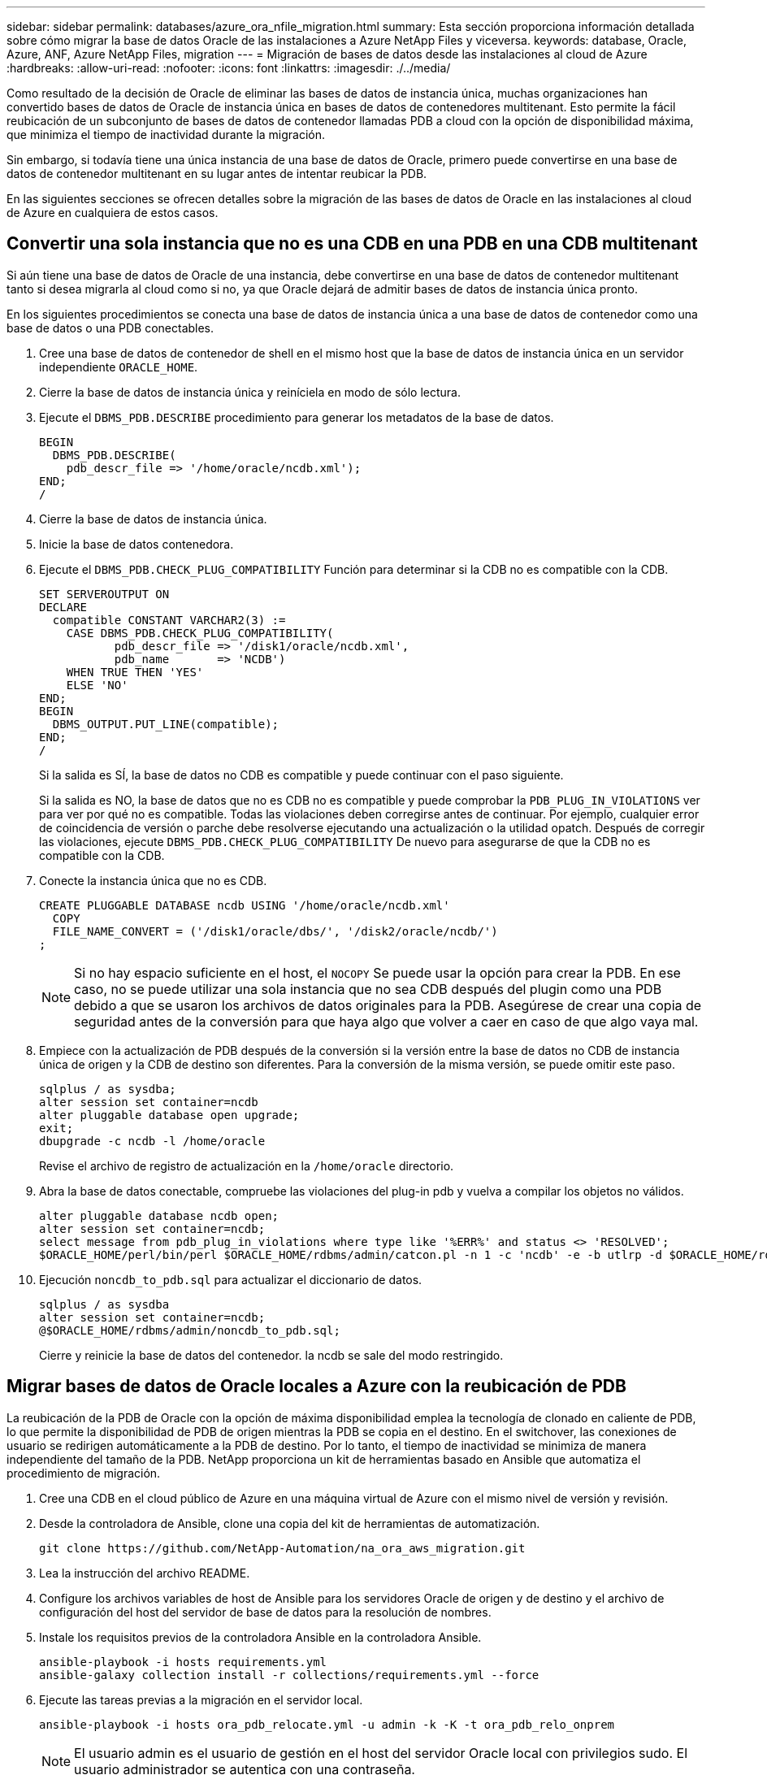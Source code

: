 ---
sidebar: sidebar 
permalink: databases/azure_ora_nfile_migration.html 
summary: Esta sección proporciona información detallada sobre cómo migrar la base de datos Oracle de las instalaciones a Azure NetApp Files y viceversa. 
keywords: database, Oracle, Azure, ANF, Azure NetApp Files, migration 
---
= Migración de bases de datos desde las instalaciones al cloud de Azure
:hardbreaks:
:allow-uri-read: 
:nofooter: 
:icons: font
:linkattrs: 
:imagesdir: ./../media/


[role="lead"]
Como resultado de la decisión de Oracle de eliminar las bases de datos de instancia única, muchas organizaciones han convertido bases de datos de Oracle de instancia única en bases de datos de contenedores multitenant. Esto permite la fácil reubicación de un subconjunto de bases de datos de contenedor llamadas PDB a cloud con la opción de disponibilidad máxima, que minimiza el tiempo de inactividad durante la migración.

Sin embargo, si todavía tiene una única instancia de una base de datos de Oracle, primero puede convertirse en una base de datos de contenedor multitenant en su lugar antes de intentar reubicar la PDB.

En las siguientes secciones se ofrecen detalles sobre la migración de las bases de datos de Oracle en las instalaciones al cloud de Azure en cualquiera de estos casos.



== Convertir una sola instancia que no es una CDB en una PDB en una CDB multitenant

Si aún tiene una base de datos de Oracle de una instancia, debe convertirse en una base de datos de contenedor multitenant tanto si desea migrarla al cloud como si no, ya que Oracle dejará de admitir bases de datos de instancia única pronto.

En los siguientes procedimientos se conecta una base de datos de instancia única a una base de datos de contenedor como una base de datos o una PDB conectables.

. Cree una base de datos de contenedor de shell en el mismo host que la base de datos de instancia única en un servidor independiente `ORACLE_HOME`.
. Cierre la base de datos de instancia única y reiníciela en modo de sólo lectura.
. Ejecute el `DBMS_PDB.DESCRIBE` procedimiento para generar los metadatos de la base de datos.
+
[source, cli]
----
BEGIN
  DBMS_PDB.DESCRIBE(
    pdb_descr_file => '/home/oracle/ncdb.xml');
END;
/
----
. Cierre la base de datos de instancia única.
. Inicie la base de datos contenedora.
. Ejecute el `DBMS_PDB.CHECK_PLUG_COMPATIBILITY` Función para determinar si la CDB no es compatible con la CDB.
+
[source, cli]
----
SET SERVEROUTPUT ON
DECLARE
  compatible CONSTANT VARCHAR2(3) :=
    CASE DBMS_PDB.CHECK_PLUG_COMPATIBILITY(
           pdb_descr_file => '/disk1/oracle/ncdb.xml',
           pdb_name       => 'NCDB')
    WHEN TRUE THEN 'YES'
    ELSE 'NO'
END;
BEGIN
  DBMS_OUTPUT.PUT_LINE(compatible);
END;
/
----
+
Si la salida es SÍ, la base de datos no CDB es compatible y puede continuar con el paso siguiente.

+
Si la salida es NO, la base de datos que no es CDB no es compatible y puede comprobar la `PDB_PLUG_IN_VIOLATIONS` ver para ver por qué no es compatible. Todas las violaciones deben corregirse antes de continuar. Por ejemplo, cualquier error de coincidencia de versión o parche debe resolverse ejecutando una actualización o la utilidad opatch. Después de corregir las violaciones, ejecute `DBMS_PDB.CHECK_PLUG_COMPATIBILITY` De nuevo para asegurarse de que la CDB no es compatible con la CDB.

. Conecte la instancia única que no es CDB.
+
[source, cli]
----
CREATE PLUGGABLE DATABASE ncdb USING '/home/oracle/ncdb.xml'
  COPY
  FILE_NAME_CONVERT = ('/disk1/oracle/dbs/', '/disk2/oracle/ncdb/')
;
----
+

NOTE: Si no hay espacio suficiente en el host, el `NOCOPY` Se puede usar la opción para crear la PDB. En ese caso, no se puede utilizar una sola instancia que no sea CDB después del plugin como una PDB debido a que se usaron los archivos de datos originales para la PDB. Asegúrese de crear una copia de seguridad antes de la conversión para que haya algo que volver a caer en caso de que algo vaya mal.

. Empiece con la actualización de PDB después de la conversión si la versión entre la base de datos no CDB de instancia única de origen y la CDB de destino son diferentes. Para la conversión de la misma versión, se puede omitir este paso.
+
[source, cli]
----
sqlplus / as sysdba;
alter session set container=ncdb
alter pluggable database open upgrade;
exit;
dbupgrade -c ncdb -l /home/oracle
----
+
Revise el archivo de registro de actualización en la `/home/oracle` directorio.

. Abra la base de datos conectable, compruebe las violaciones del plug-in pdb y vuelva a compilar los objetos no válidos.
+
[source, cli]
----
alter pluggable database ncdb open;
alter session set container=ncdb;
select message from pdb_plug_in_violations where type like '%ERR%' and status <> 'RESOLVED';
$ORACLE_HOME/perl/bin/perl $ORACLE_HOME/rdbms/admin/catcon.pl -n 1 -c 'ncdb' -e -b utlrp -d $ORACLE_HOME/rdbms/admin utlrp.sql
----
. Ejecución `noncdb_to_pdb.sql` para actualizar el diccionario de datos.
+
[source, cli]
----
sqlplus / as sysdba
alter session set container=ncdb;
@$ORACLE_HOME/rdbms/admin/noncdb_to_pdb.sql;
----
+
Cierre y reinicie la base de datos del contenedor. la ncdb se sale del modo restringido.





== Migrar bases de datos de Oracle locales a Azure con la reubicación de PDB

La reubicación de la PDB de Oracle con la opción de máxima disponibilidad emplea la tecnología de clonado en caliente de PDB, lo que permite la disponibilidad de PDB de origen mientras la PDB se copia en el destino. En el switchover, las conexiones de usuario se redirigen automáticamente a la PDB de destino. Por lo tanto, el tiempo de inactividad se minimiza de manera independiente del tamaño de la PDB. NetApp proporciona un kit de herramientas basado en Ansible que automatiza el procedimiento de migración.

. Cree una CDB en el cloud público de Azure en una máquina virtual de Azure con el mismo nivel de versión y revisión.
. Desde la controladora de Ansible, clone una copia del kit de herramientas de automatización.
+
[source, cli]
----
git clone https://github.com/NetApp-Automation/na_ora_aws_migration.git
----
. Lea la instrucción del archivo README.
. Configure los archivos variables de host de Ansible para los servidores Oracle de origen y de destino y el archivo de configuración del host del servidor de base de datos para la resolución de nombres.
. Instale los requisitos previos de la controladora Ansible en la controladora Ansible.
+
[source, cli]
----
ansible-playbook -i hosts requirements.yml
ansible-galaxy collection install -r collections/requirements.yml --force
----
. Ejecute las tareas previas a la migración en el servidor local.
+
[source, cli]
----
ansible-playbook -i hosts ora_pdb_relocate.yml -u admin -k -K -t ora_pdb_relo_onprem
----
+

NOTE: El usuario admin es el usuario de gestión en el host del servidor Oracle local con privilegios sudo. El usuario administrador se autentica con una contraseña.

. Ejecute la reubicación de PDB de Oracle desde las instalaciones al host de Oracle de Azure de destino.
+
[source, cli]
----
ansible-playbook -i hosts ora_pdb_relocate.yml -u azureuser --private-key db1.pem -t ora_pdb_relo_primary
----
+

NOTE: La controladora de Ansible puede ubicarse tanto en las instalaciones como en el cloud de Azure. La controladora necesita conectividad al host del servidor de Oracle local y al host de Oracle VM de Azure. El puerto de la base de datos de Oracle (como 1521) está abierto entre el host del servidor de Oracle local y el host de Oracle VM de Azure.





== Opciones de migración de bases de datos de Oracle adicionales

Consulte la documentación de Microsoft para obtener más opciones de migración: link:https://learn.microsoft.com/en-us/azure/architecture/example-scenario/oracle-migrate/oracle-migration-overview["Proceso de decisión de migración de bases de datos de Oracle"^].
